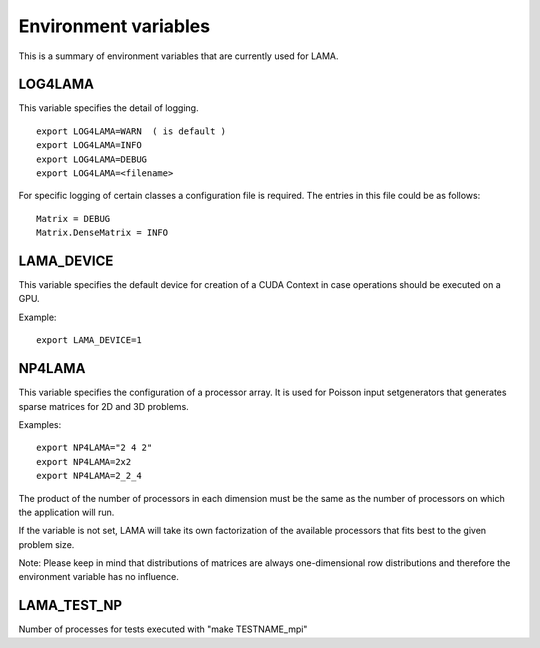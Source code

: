 Environment variables
=====================

This is a summary of environment variables that are currently used for LAMA.

LOG4LAMA
---------

This variable specifies the detail of logging.

::

	export LOG4LAMA=WARN  ( is default )
	export LOG4LAMA=INFO
	export LOG4LAMA=DEBUG
	export LOG4LAMA=<filename>

For specific logging of certain classes a configuration file is required. The entries in this file could be
as follows:

::

	Matrix = DEBUG
	Matrix.DenseMatrix = INFO

LAMA_DEVICE
------------

This variable specifies the default device for creation of a CUDA Context in case operations should be
executed on a GPU.

Example:

::

	export LAMA_DEVICE=1

NP4LAMA
-------

This variable specifies the configuration of a processor array. It is used for Poisson input setgenerators
that generates sparse matrices for 2D and 3D problems. 

Examples:

::

	export NP4LAMA="2 4 2"
	export NP4LAMA=2x2
	export NP4LAMA=2_2_4

The product of the number of processors in each dimension must be the same as the number of processors
on which the application will run.

If the variable is not set, LAMA will take its own factorization of the available processors that fits
best to the given problem size.

Note: Please keep in mind that distributions of matrices are always one-dimensional row distributions and
therefore the environment variable has no influence.


LAMA_TEST_NP
------------

Number of processes for tests executed with "make TESTNAME_mpi"
